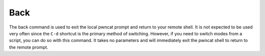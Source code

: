 Back
====

The back command is used to exit the local pwncat prompt and return to your remote shell. It is not expected to be
used very often since the ``C-d`` shortcut is the primary method of switching. However, if you need to switch modes from
a script, you can do so with this command. It takes no parameters and will immediately exit the pwncat shell to
return to the remote prompt.
